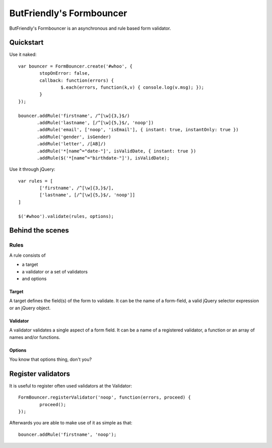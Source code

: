 =========================
ButFriendly's Formbouncer
=========================

ButFriendly's Formbouncer is an asynchronous and rule based form validator.

----------
Quickstart
----------

Use it naked::

	var bouncer = FormBouncer.create('#whoo', {
		stopOnError: false,
		callback: function(errors) { 
			$.each(errors, function(k,v) { console.log(v.msg); });
		}
	});

	bouncer.addRule('firstname', /^[\w]{3,}$/)
	       .addRule('lastname', [/^[\w]{5,}$/, 'noop'])
	       .addRule('email', ['noop', 'isEmail'], { instant: true, instantOnly: true })
	       .addRule('gender', isGender)
	       .addRule('letter', /[AB]/)
	       .addRule('*[name^="date-"]', isValidDate, { instant: true })
	       .addRule($('*[name^="birthdate-"]'), isValidDate);
	       
Use it through jQuery::

	var rules = [
		['firstname', /^[\w]{3,}$/],
		['lastname', [/^[\w]{5,}$/, 'noop']]
	]

	$('#whoo').validate(rules, options);

-----------------
Behind the scenes
-----------------

Rules
=====

A rule consists of

- a target
- a validator or a set of validators
- and options
 
Target
------

A target defines the field(s) of the form to validate. It can be 
the name of a form-field, a valid jQuery selector expression or an 
jQuery object.

Validator
---------

A validator validates a single aspect of a form field. It can be 
a name of a registered validator, a function or an array of names 
and/or functions.

Options
-------

You know that options thing, don't you?


-------------------
Register validators
-------------------

It is useful to register often used validators at the Validator::

	FormBouncer.registerValidator('noop', function(errors, proceed) { 
		proceed(); 
	});

Afterwards you are able to make use of it as simple as that::

	bouncer.addRule('firstname', 'noop');

